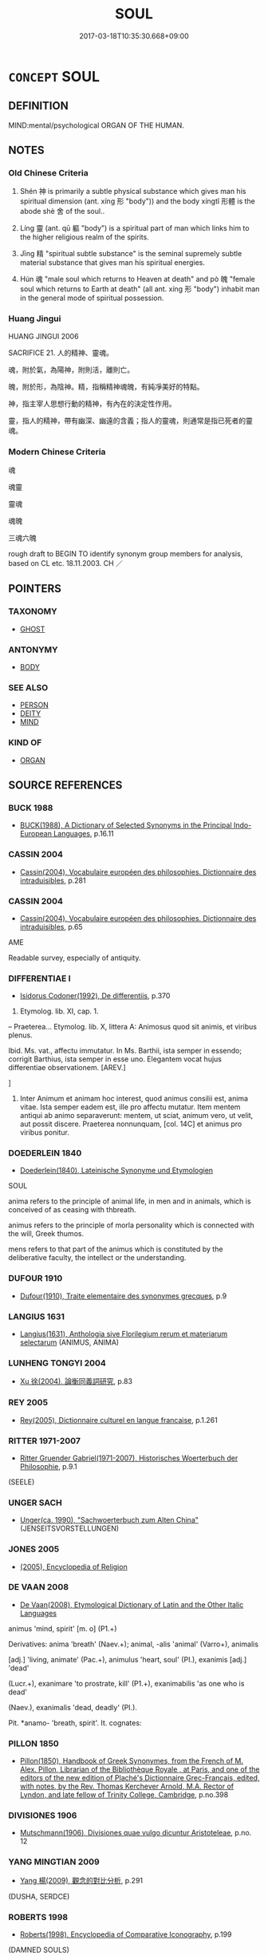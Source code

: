 # -*- mode: mandoku-tls-view -*-
#+TITLE: SOUL
#+DATE: 2017-03-18T10:35:30.668+09:00        
#+STARTUP: content
* =CONCEPT= SOUL
:PROPERTIES:
:CUSTOM_ID: uuid-a9a73f59-74aa-4d13-9af2-1a1eb87d0c98
:SYNONYM+:  SPIRIT
:SYNONYM+:  PSYCHE
:SYNONYM+:  (INNER) SELF
:SYNONYM+:  INNER BEING
:SYNONYM+:  LIFE FORCE
:SYNONYM+:  VITAL FORCE
:SYNONYM+:  INDIVIDUALITY
:SYNONYM+:  MAKEUP
:SYNONYM+:  SUBCONSCIOUS
:SYNONYM+:  ANIMA
:SYNONYM+:  PHILOSOPHY PNEUMA
:SYNONYM+:  HINDUISM ATMAN
:TR_ZH: 靈魂
:END:
** DEFINITION

MIND:mental/psychological ORGAN OF THE HUMAN.

** NOTES

*** Old Chinese Criteria
1. Shén 神 is primarily a subtle physical substance which gives man his spiritual dimension (ant. xíng 形 "body")) and the body xíngtǐ 形體 is the abode shè 舍 of the soul..

2. Líng 靈 (ant. qū 軀 "body") is a spiritual part of man which links him to the higher religious realm of the spirits.

3. Jīng 精 "spiritual subtle substance" is the seminal supremely subtle material substance that gives man his spiritual energies.

4. Hún 魂 "male soul which returns to Heaven at death" and pò 魄 "female soul which returns to Earth at death" (all ant. xíng 形 "body") inhabit man in the general mode of spiritual possession.

*** Huang Jingui
HUANG JINGUI 2006

SACRIFICE 21. 人的精神、靈魂。

魂，附於氣，為陽神，附則活，離則亡。

魄，附於形，為陰神。精，指稱精神魂魄，有純凈美好的特點。

神，指主宰人思想行動的精神，有內在的決定性作用。

靈，指人的精神，帶有幽深、幽遠的含義；指人的靈魂，則通常是指已死者的靈魂。

*** Modern Chinese Criteria
魂

魂靈

靈魂

魂魄

三魂六魄

rough draft to BEGIN TO identify synonym group members for analysis, based on CL etc. 18.11.2003. CH ／

** POINTERS
*** TAXONOMY
 - [[tls:concept:GHOST][GHOST]]

*** ANTONYMY
 - [[tls:concept:BODY][BODY]]

*** SEE ALSO
 - [[tls:concept:PERSON][PERSON]]
 - [[tls:concept:DEITY][DEITY]]
 - [[tls:concept:MIND][MIND]]

*** KIND OF
 - [[tls:concept:ORGAN][ORGAN]]

** SOURCE REFERENCES
*** BUCK 1988
 - [[cite:BUCK-1988][BUCK(1988), A Dictionary of Selected Synonyms in the Principal Indo-European Languages]], p.16.11

*** CASSIN 2004
 - [[cite:CASSIN-2004][Cassin(2004), Vocabulaire européen des philosophies. Dictionnaire des intraduisibles]], p.281

*** CASSIN 2004
 - [[cite:CASSIN-2004][Cassin(2004), Vocabulaire européen des philosophies. Dictionnaire des intraduisibles]], p.65


AME

Readable survey, especially of antiquity.

*** DIFFERENTIAE I
 - [[cite:DIFFERENTIAE-I][Isidorus Codoner(1992), De differentiis]], p.370


37. Etymolog. lib. XI, cap. 1.



-- Praeterea... Etymolog. lib. X, littera A: Animosus quod sit animis, et viribus plenus.



Ibid. Ms. vat., affectu immutatur. In Ms. Barthii, ista semper in essendo; corrigit Barthius, ista semper in esse uno. Elegantem vocat hujus differentiae observationem. [AREV.]

]

37. Inter Animum et animam hoc interest, quod animus consilii est, anima vitae. Ista semper eadem est, ille pro affectu mutatur. Item mentem antiqui ab animo separaverunt: mentem, ut sciat, animum vero, ut velit, aut possit discere. Praeterea nonnunquam, [col. 14C] et animus pro viribus ponitur.

*** DOEDERLEIN 1840
 - [[cite:DOEDERLEIN-1840][Doederlein(1840), Lateinische Synonyme und Etymologien]]

SOUL

anima refers to the principle of animal life, in men and in animals, which is conceived of as ceasing with thbreath.

animus refers to the principle of morla personality which is connected with the will, Greek thumos.

mens refers to that part of the animus which is constituted by the deliberative faculty, the intellect or the understanding.

*** DUFOUR 1910
 - [[cite:DUFOUR-1910][Dufour(1910), Traite elementaire des synonymes grecques]], p.9

*** LANGIUS 1631
 - [[cite:LANGIUS-1631][Langius(1631), Anthologia sive Florilegium rerum et materiarum selectarum]] (ANIMUS, ANIMA)
*** LUNHENG TONGYI 2004
 - [[cite:LUNHENG-TONGYI-2004][Xu 徐(2004), 論衡同義詞研究]], p.83

*** REY 2005
 - [[cite:REY-2005][Rey(2005), Dictionnaire culturel en langue francaise]], p.1.261

*** RITTER 1971-2007
 - [[cite:RITTER-1971-2007][Ritter Gruender Gabriel(1971-2007), Historisches Woerterbuch der Philosophie]], p.9.1
 (SEELE)
*** UNGER SACH
 - [[cite:UNGER-SACH][Unger(ca. 1990), "Sachwoerterbuch zum Alten China"]] (JENSEITSVORSTELLUNGEN)
*** JONES 2005
 - [[cite:JONES-2005][(2005), Encyclopedia of Religion]]
*** DE VAAN 2008
 - [[cite:DE-VAAN-2008][De Vaan(2008), Etymological Dictionary of Latin and the Other Italic Languages]]

animus 'mind, spirit' [m. o] (P1.+)

Derivatives: anima 'breath' (Naev.+); animal, -alis 'animal' (Varro+), animalis

[adj.] 'living, animate' (Pac.+), animulus 'heart, soul' (PI.), exanimis [adj.] 'dead'

(Lucr.+), exanimare 'to prostrate, kill' (P1.+), exanimabilis 'as one who is dead'

(Naev.), exanimalis 'dead, deadly' (PI.).

Pit. *anamo- 'breath, spirit'. It. cognates:

*** PILLON 1850
 - [[cite:PILLON-1850][Pillon(1850), Handbook of Greek Synonymes, from the French of M. Alex. Pillon, Librarian of the Bibliothèque Royale , at Paris, and one of the editors of the new edition of Plaché's Dictionnaire Grec-Français, edited, with notes, by the Rev. Thomas Kerchever Arnold, M.A. Rector of Lyndon, and late fellow of Trinity College, Cambridge]], p.no.398

*** DIVISIONES 1906
 - [[cite:DIVISIONES-1906][Mutschmann(1906), Divisiones quae vulgo dicuntur Aristoteleae]], p.no. 12

*** YANG MINGTIAN 2009
 - [[cite:YANG-MINGTIAN-2009][Yang 楊(2009), 觀念的對比分析]], p.291
 (DUSHA, SERDCE)
*** ROBERTS 1998
 - [[cite:ROBERTS-1998][Roberts(1998), Encyclopedia of Comparative Iconography]], p.199
 (DAMNED SOULS)
** WORDS
   :PROPERTIES:
   :VISIBILITY: children
   :END:
*** 神 shén (OC:ɢljin MC:ʑin )
:PROPERTIES:
:CUSTOM_ID: uuid-ac342b8f-6651-4658-8272-e89a04e23dd1
:Char+: 神(113,5/10) 
:GY_IDS+: uuid-016736ec-dc49-4380-949d-4b154ea76807
:PY+: shén     
:OC+: ɢljin     
:MC+: ʑin     
:END: 
****  [[tls:syn-func::#uuid-9cbb9197-e69a-49bc-a93c-a1afbbd07d29][nab(post-N)]] / spirit soul; the spirits (as distinct from the mind 心 and opposed to the body 形)
:PROPERTIES:
:CUSTOM_ID: uuid-2966d748-5c31-4b81-ac09-8287fe9c1a60
:END:
****** DEFINITION

spirit soul; the spirits (as distinct from the mind 心 and opposed to the body 形)

****** NOTES

******* Nuance
This is cosmologically magical as well as psychological, and this spiritual soul retains clear physical gaseous features much of the time.

****  [[tls:syn-func::#uuid-9cbb9197-e69a-49bc-a93c-a1afbbd07d29][nab(post-N)]] {[[tls:sem-feat::#uuid-98e7674b-b362-466f-9568-d0c14470282a][psych]]} / (the agent's own) soul
:PROPERTIES:
:CUSTOM_ID: uuid-2ce4a87e-1c8a-4135-98ce-7aa1d6791143
:END:
****** DEFINITION

(the agent's own) soul

****** NOTES

**** N [[tls:syn-func::#uuid-e917a78b-5500-4276-a5fe-156b8bdecb7b][nm]] / spirit; spiritual soul
:PROPERTIES:
:CUSTOM_ID: uuid-58696632-4fa8-4133-9c53-17583b4254d9
:END:
****** DEFINITION

spirit; spiritual soul

****** NOTES

*** 精 jīng (OC:tseŋ MC:tsiɛŋ )
:PROPERTIES:
:CUSTOM_ID: uuid-140000c0-8b14-451f-a357-39e08169ee1e
:Char+: 精(119,8/14) 
:GY_IDS+: uuid-c6636819-42f0-4291-9caf-40f23edd4c57
:PY+: jīng     
:OC+: tseŋ     
:MC+: tsiɛŋ     
:END: 
**** N [[tls:syn-func::#uuid-8717712d-14a4-4ae2-be7a-6e18e61d929b][n]] / subtle substance that makes up the soul; subtle essences;  occasionally: spirit of a deceased person
:PROPERTIES:
:CUSTOM_ID: uuid-dd124317-fd6e-4a92-8a5a-02f2eb5417f4
:END:
****** DEFINITION

subtle substance that makes up the soul; subtle essences;  occasionally: spirit of a deceased person

****** NOTES

*** 靈 líng (OC:reeŋ MC:leŋ )
:PROPERTIES:
:CUSTOM_ID: uuid-5332cd2e-fd17-4442-99fe-bc36da753136
:Char+: 靈(173,16/24) 
:GY_IDS+: uuid-f2096419-8078-4d23-8348-f5a252ddb8ff
:PY+: líng     
:OC+: reeŋ     
:MC+: leŋ     
:END: 
**** N [[tls:syn-func::#uuid-8717712d-14a4-4ae2-be7a-6e18e61d929b][n]] / spirit
:PROPERTIES:
:CUSTOM_ID: uuid-6d7b7f76-5506-400a-b4d5-d7826f89921a
:WARRING-STATES-CURRENCY: 2
:END:
****** DEFINITION

spirit

****** NOTES

******* Nuance
This has supernatural religious connotations linked to ancestral worship, and the word refers primarily to the spirit after death in so far as it is revered

******* Examples
LS 6.1 以祀宗廟社稷之靈 in order to sacrifice to the numinous forces of the ancestral shrines and the altars of the land and grain

*** 魂 hún (OC:ɢuun MC:ɦuo̝n )
:PROPERTIES:
:CUSTOM_ID: uuid-bf6a08cf-16d2-4f5a-a0b3-ed674e8fc9e1
:Char+: 魂(194,4/14) 
:GY_IDS+: uuid-afacdcb1-ccff-4fc3-8971-f79e73e0236d
:PY+: hún     
:OC+: ɢuun     
:MC+: ɦuo̝n     
:END: 
**** N [[tls:syn-func::#uuid-76be1df4-3d73-4e5f-bbc2-729542645bc8][nab]] {[[tls:sem-feat::#uuid-887fdec5-f18d-4faf-8602-f5c5c2f99a1d][metaphysical]]} / male soul which returns to heaven;
:PROPERTIES:
:CUSTOM_ID: uuid-13a68762-c8e6-4e03-a373-91a090490928
:END:
****** DEFINITION

male soul which returns to heaven;

****** NOTES

**** N [[tls:syn-func::#uuid-76be1df4-3d73-4e5f-bbc2-729542645bc8][nab]] {[[tls:sem-feat::#uuid-98e7674b-b362-466f-9568-d0c14470282a][psych]]} / soul
:PROPERTIES:
:CUSTOM_ID: uuid-3ea7efda-5546-49f6-a8dd-cdbb007a5330
:END:
****** DEFINITION

soul

****** NOTES

*** 魄 pò (OC:phraaɡ MC:phɣɛk )
:PROPERTIES:
:CUSTOM_ID: uuid-610d1374-a8a6-4754-8c57-e0d83da67ac2
:Char+: 魄(194,5/15) 
:GY_IDS+: uuid-6e9bc57c-c9d9-4217-bbdd-0165c4add255
:PY+: pò     
:OC+: phraaɡ     
:MC+: phɣɛk     
:END: 
**** N [[tls:syn-func::#uuid-8717712d-14a4-4ae2-be7a-6e18e61d929b][n]] / female soul
:PROPERTIES:
:CUSTOM_ID: uuid-4dee0b40-f938-44f0-9454-9c7caaa40c8e
:END:
****** DEFINITION

female soul

****** NOTES

******* Nuance
Which belongs to earth whither it returns at death

**** N [[tls:syn-func::#uuid-76be1df4-3d73-4e5f-bbc2-729542645bc8][nab]] {[[tls:sem-feat::#uuid-bd32ce03-4320-4add-a79a-55d012763198][disposition]]} / wits
:PROPERTIES:
:CUSTOM_ID: uuid-465f5026-063b-441a-b967-8e162062f748
:END:
****** DEFINITION

wits

****** NOTES

*** 神明 shénmíng (OC:ɢljin mraŋ MC:ʑin mɣaŋ )
:PROPERTIES:
:CUSTOM_ID: uuid-ef4753df-178e-4f37-a404-00f30d40d632
:Char+: 神(113,5/10) 明(72,4/8) 
:GY_IDS+: uuid-016736ec-dc49-4380-949d-4b154ea76807 uuid-5ed07350-e3b9-46dc-a120-719ce838ad97
:PY+: shén míng    
:OC+: ɢljin mraŋ    
:MC+: ʑin mɣaŋ    
:END: 
**** N [[tls:syn-func::#uuid-a8e89bab-49e1-4426-b230-0ec7887fd8b4][NP]] / the mind, the intellectual faculties
:PROPERTIES:
:CUSTOM_ID: uuid-874c1a27-fed5-47cc-a359-efe48e7cfa65
:WARRING-STATES-CURRENCY: 3
:END:
****** DEFINITION

the mind, the intellectual faculties

****** NOTES

*** 精神 jīngshén (OC:tseŋ ɢljin MC:tsiɛŋ ʑin )
:PROPERTIES:
:CUSTOM_ID: uuid-d0f02e93-33ec-4649-9c97-c21a0fb29f2a
:Char+: 精(119,8/14) 神(113,5/10) 
:GY_IDS+: uuid-c6636819-42f0-4291-9caf-40f23edd4c57 uuid-016736ec-dc49-4380-949d-4b154ea76807
:PY+: jīng shén    
:OC+: tseŋ ɢljin    
:MC+: tsiɛŋ ʑin    
:END: 
**** SOURCE REFERENCES
***** HSU 2010
 - [[cite:HSU-2010][Hsu(2010), Pulse Diagnosis in Early Chinese Medicine]], p.395

**** N [[tls:syn-func::#uuid-76be1df4-3d73-4e5f-bbc2-729542645bc8][nab]] / subtle spirit; subtle spirits [occasionally: essential sprits; vital forces][CA]; soul as seat of t...
:PROPERTIES:
:CUSTOM_ID: uuid-d56fdfcf-1041-415c-8854-31481747938a
:END:
****** DEFINITION

subtle spirit; subtle spirits [occasionally: essential sprits; vital forces][CA]; soul as seat of thought

****** NOTES

******* Examples
ZHUANG 32.3.4 Guo Qingfan 1047; Wang Shumin 1263; Fang Yong 858; Chen Guying 837

 彼至人者， The spirit of the ultimate man, however, 

 歸精神乎�茤 l reverts to beginninglessness [CA]

*** 靈魂 línghún (OC:reeŋ ɢuun MC:leŋ ɦuo̝n )
:PROPERTIES:
:CUSTOM_ID: uuid-559d612c-7e5a-452e-9bd8-77dee74fdd21
:Char+: 靈(173,16/24) 魂(194,4/14) 
:GY_IDS+: uuid-f2096419-8078-4d23-8348-f5a252ddb8ff uuid-afacdcb1-ccff-4fc3-8971-f79e73e0236d
:PY+: líng hún    
:OC+: reeŋ ɢuun    
:MC+: leŋ ɦuo̝n    
:END: 
**** N [[tls:syn-func::#uuid-a8e89bab-49e1-4426-b230-0ec7887fd8b4][NP]] {[[tls:sem-feat::#uuid-4e36ef0d-dcb2-48b8-a74a-daa9f2a54b2d][singular]]} / sould
:PROPERTIES:
:CUSTOM_ID: uuid-da709123-fffc-4b50-a3cc-fa9ff3bdd107
:REGISTER: 3
:END:
****** DEFINITION

sould

****** NOTES

*** 魂氣 húnqì (OC:ɢuun khɯds MC:ɦuo̝n khɨi )
:PROPERTIES:
:CUSTOM_ID: uuid-5395a010-174d-41bc-a164-dba6de33015d
:Char+: 魂(194,4/14) 氣(84,6/10) 
:GY_IDS+: uuid-afacdcb1-ccff-4fc3-8971-f79e73e0236d uuid-455ed56a-8d66-4439-8d61-86e412c815dd
:PY+: hún qì    
:OC+: ɢuun khɯds    
:MC+: ɦuo̝n khɨi    
:END: 
**** N [[tls:syn-func::#uuid-ebc1516d-e718-4b5b-ba40-aa8f43bd0e86][NPm]] / soul as metaphysical substance
:PROPERTIES:
:CUSTOM_ID: uuid-b8937d83-fc2c-4791-a228-23f310d9b62e
:END:
****** DEFINITION

soul as metaphysical substance

****** NOTES

*** 魂神 húnshén (OC:ɢuun ɢljin MC:ɦuo̝n ʑin )
:PROPERTIES:
:CUSTOM_ID: uuid-8dee04ed-a278-4125-9352-bfe9b28789d6
:Char+: 魂(194,4/14) 神(113,5/10) 
:GY_IDS+: uuid-afacdcb1-ccff-4fc3-8971-f79e73e0236d uuid-016736ec-dc49-4380-949d-4b154ea76807
:PY+: hún shén    
:OC+: ɢuun ɢljin    
:MC+: ɦuo̝n ʑin    
:END: 
**** N [[tls:syn-func::#uuid-db0698e7-db2f-4ee3-9a20-0c2b2e0cebf0][NPab]] {[[tls:sem-feat::#uuid-98e7674b-b362-466f-9568-d0c14470282a][psych]]} / spirit souls; the (immortal) soul
:PROPERTIES:
:CUSTOM_ID: uuid-b8d0a40f-d3c5-4bb6-822d-63c3eb8a6784
:END:
****** DEFINITION

spirit souls; the (immortal) soul

****** NOTES

*** 魂魄 húnpò (OC:ɢuun phraaɡ MC:ɦuo̝n phɣɛk )
:PROPERTIES:
:CUSTOM_ID: uuid-78e34804-cfbf-466b-b2db-079b3b5f6b69
:Char+: 魂(194,4/14) 魄(194,5/15) 
:GY_IDS+: uuid-afacdcb1-ccff-4fc3-8971-f79e73e0236d uuid-6e9bc57c-c9d9-4217-bbdd-0165c4add255
:PY+: hún pò    
:OC+: ɢuun phraaɡ    
:MC+: ɦuo̝n phɣɛk    
:END: 
**** N [[tls:syn-func::#uuid-a8e89bab-49e1-4426-b230-0ec7887fd8b4][NP]] {[[tls:sem-feat::#uuid-5fae11b4-4f4e-441e-8dc7-4ddd74b68c2e][plural]]} / male and female souls; soul
:PROPERTIES:
:CUSTOM_ID: uuid-95675fab-d31e-4f38-8543-39e05a15ad0f
:END:
****** DEFINITION

male and female souls; soul

****** NOTES

** BIBLIOGRAPHY
bibliography:../core/tlsbib.bib
